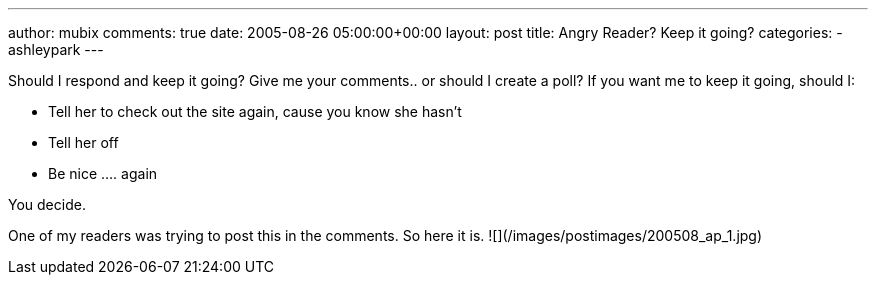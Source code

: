 ---
author: mubix
comments: true
date: 2005-08-26 05:00:00+00:00
layout: post
title: Angry Reader? Keep it going?
categories:
- ashleypark
---

Should I respond and keep it going? Give me your comments.. or should I create a poll? If you want me to keep it going, should I:

* Tell her to check out the site again, cause you know she hasn’t
* Tell her off
* Be nice .... again

You decide.

One of my readers was trying to post this in the comments. So here it is.
![](/images/postimages/200508_ap_1.jpg)


